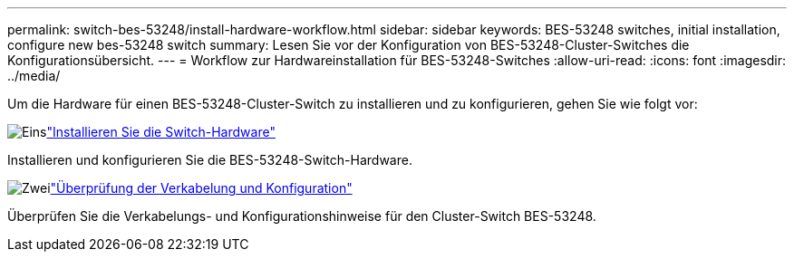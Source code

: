 ---
permalink: switch-bes-53248/install-hardware-workflow.html 
sidebar: sidebar 
keywords: BES-53248 switches, initial installation, configure new bes-53248 switch 
summary: Lesen Sie vor der Konfiguration von BES-53248-Cluster-Switches die Konfigurationsübersicht. 
---
= Workflow zur Hardwareinstallation für BES-53248-Switches
:allow-uri-read: 
:icons: font
:imagesdir: ../media/


[role="lead"]
Um die Hardware für einen BES-53248-Cluster-Switch zu installieren und zu konfigurieren, gehen Sie wie folgt vor:

.image:https://raw.githubusercontent.com/NetAppDocs/common/main/media/number-1.png["Eins"]link:install-hardware-bes53248.html["Installieren Sie die Switch-Hardware"]
[role="quick-margin-para"]
Installieren und konfigurieren Sie die BES-53248-Switch-Hardware.

.image:https://raw.githubusercontent.com/NetAppDocs/common/main/media/number-2.png["Zwei"]link:cabling-considerations-bes-53248.html["Überprüfung der Verkabelung und Konfiguration"]
[role="quick-margin-para"]
Überprüfen Sie die Verkabelungs- und Konfigurationshinweise für den Cluster-Switch BES-53248.
